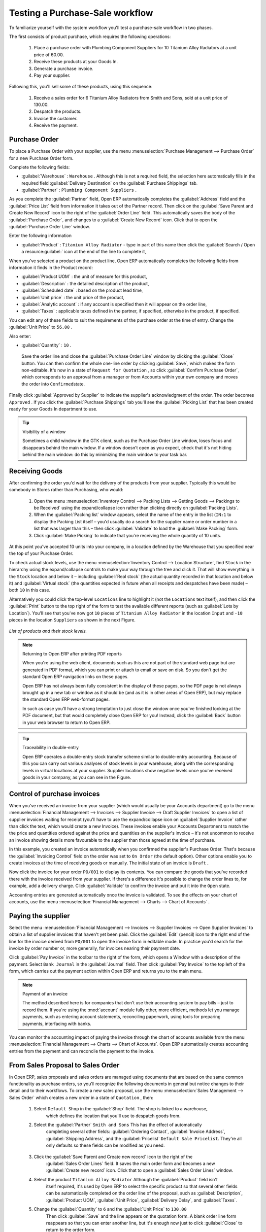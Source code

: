 
Testing a Purchase-Sale workflow
================================

To familiarize yourself with the system workflow you'll test a purchase-sale workflow in two phases.

The first consists of product purchase, which requires the following operations:

	#. Place a purchase order with Plumbing Component Suppliers for 10 Titanium Alloy Radiators at a
	   unit price of 60.00.

	#. Receive these products at your Goods In.

	#. Generate a purchase invoice.

	#. Pay your supplier.

Following this, you'll sell some of these products, using this sequence:

	#. Receive a sales order for 6 Titanium Alloy Radiators from Smith and Sons, sold at a unit price
	   of 130.00.

	#. Despatch the products.

	#. Invoice the customer.

	#. Receive the payment.

Purchase Order
--------------

To place a Purchase Order with your supplier, use the menu :menuselection:`Purchase Management -->
Purchase Order` for a new Purchase Order form.

Complete the following fields:

*  :guilabel:`Warehouse` : \ ``Warehouse``\  . Although this is not a required field, the selection
   here automatically fills in the required field :guilabel:`Delivery Destination` on the :guilabel:`Purchase Shippings`
   tab.

*  :guilabel:`Partner` : \ ``Plumbing Component Suppliers``\  .

As you complete the :guilabel:`Partner` field, Open ERP automatically completes the
:guilabel:`Address` field and the :guilabel:`Price List` field from information it takes out of the
Partner record. Then click on the :guilabel:`Save Parent and Create New Record` icon to the right of
the :guilabel:`Order Line` field. This automatically saves the body of the :guilabel:`Purchase
Order`, and changes to a :guilabel:`Create New Record` icon. Click that to open the
:guilabel:`Purchase Order Line` window.

Enter the following information

*  :guilabel:`Product` : \ ``Titanium Alloy Radiator``\   - type in part of this name then click the
   :guilabel:`Search / Open a resource:guilabel:` icon at the end of the line to complete it,

When you've selected a product on the product line, Open ERP automatically completes the following
fields from information it finds in the Product record:

*  :guilabel:`Product UOM` : the unit of measure for this product,

*  :guilabel:`Description` : the detailed description of the product,

*  :guilabel:`Scheduled date` : based on the product lead time,

*  :guilabel:`Unit price` : the unit price of the product,

*  :guilabel:`Analytic account` : if any account is specified then it will appear on the order line,

*  :guilabel:`Taxes` : applicable taxes defined in the partner, if specified, otherwise in the
   product, if specified.

You can edit any of these fields to suit the requirements of the purchase order at the time of
entry. Change the :guilabel:`Unit Price` to \ ``56.00``\  .

Also enter:

*  :guilabel:`Quantity` : \ ``10``\  .

 Save the order line and close the :guilabel:`Purchase Order Line` window by clicking the
 :guilabel:`Close` button. You can then confirm the whole one-line order by clicking
 :guilabel:`Save`, which makes the form non-editable. It's now in a state of \ ``Request for
 Quotation``\  , so click :guilabel:`Confirm Purchase Order`, which corresponds to an approval from
 a manager or from Accounts within your own company and moves the order into \ ``Confirmed``\
 state.

Finally click :guilabel:`Approved by Supplier` to indicate the supplier's acknowledgment of the
order. The order becomes \ ``Approved``\  . If you click the :guilabel:`Purchase Shippings` tab
you'll see the :guilabel:`Picking List` that has been created ready for your Goods In department to
use.

.. tip:: Visibility of a window

	Sometimes a child window in the GTK client, such as the Purchase Order Line window, loses focus and
	disappears behind the main window.
	If a window doesn't open as you expect, check that it's not hiding behind the main window:
	do this by minimizing the main window to your task bar.

Receiving Goods
---------------

After confirming the order you'd wait for the delivery of the products from your supplier. Typically
this would be somebody in Stores rather than Purchasing, who would:

	#. Open the menu :menuselection:`Inventory Control --> Packing Lists --> Getting Goods --> Packings
	   to be Received` using the expand/collapse icon rather than clicking directly on :guilabel:`Packing
	   Lists`.

	#. When the :guilabel:`Packing list` window appears, select the name of the entry in the list 
	   (\ ``IN:1``\   to display the Packing List itself – you'd usually do a search for the supplier name
	   or order number in a list that was larger than this – then click :guilabel:`Validate` to load the
	   :guilabel:`Make Packing` form.

	#. Click :guilabel:`Make Picking` to indicate that you're receiving the whole quantity of 10 units.

At this point you've accepted 10 units into your company, in a location defined by the Warehouse
that you specified near the top of your Purchase Order.

To check actual stock levels, use the menu :menuselection:`Inventory Control --> Location Structure`,
find \ ``Stock``\   in the hierarchy using the expand/collapse controls to make your way through
the tree and click it. That will show everything in the \ ``Stock``\   location and below it –
including :guilabel:`Real stock` (the actual quantity recorded in that location and below it) and
:guilabel:`Virtual stock` (the quantities expected in future when all receipts and despatches have
been made) – both \ ``10``\   in this case.

Alternatively you could click the top-level \ ``Locations``\   line to highlight it (not the \
``Locations``\   text itself), and then click the :guilabel:`Print` button to the top right of the
form to test the available different reports (such as :guilabel:`Lots by Location`). You'll see that you've
now got \ ``10``\   pieces of \ ``Titanium Alloy Radiator``\   in the location \ ``Input``\   and \
``-10``\   pieces in the location \ ``Suppliers``\   as shown in the next Figure.

.. figure::  images/lots_by_location_pdf.png
   :align: center

   *List of products and their stock levels.*

.. note:: Returning to Open ERP after printing PDF reports

	When you're using the web client, documents such as this are not part of the standard web page but
	are generated in PDF format,
	which you can print or attach to email or save on disk. So you don't get the standard Open ERP
	navigation links on these pages.

	Open ERP has not always been fully consistent in the display of these pages,
	so the PDF page is not always brought up in a new tab or window as it should be
	(and as it is in other areas of Open ERP), but may replace the standard Open ERP web-format
	pages.

	In such as case you'll have a strong temptation to just close the window once you've finished
	looking at the PDF document,
	but that would completely close Open ERP for you!
	Instead, click the :guilabel:`Back` button in your web browser to return to Open ERP.

.. tip:: Traceability in double-entry

	Open ERP operates a double-entry stock transfer scheme similar to double-entry accounting.
	Because of this you can carry out various analyses of stock levels in your warehouse,
	along with the corresponding levels in virtual locations at your supplier.
	Supplier locations show negative levels once you've received goods in your company, as you can see
	in the Figure.

Control of purchase invoices
----------------------------

When you've received an invoice from your supplier (which would usually be your Accounts department)
go to the menu :menuselection:`Financial Management --> Invoices --> Supplier Invoice --> Draft
Supplier Invoices`  to open a list of supplier invoices waiting for receipt (you'll have to use the
expand/collapse icon on :guilabel:`Supplier Invoice` rather than click the text, which would create
a new Invoice). These invoices enable your Accounts Department to match the the price and quantities
ordered against the price and quantities on the supplier's invoice – it's not uncommon to receive
an invoice showing details more favourable to the supplier than those agreed at the time of
purchase.

In this example, you created an invoice automatically when you confirmed the supplier's Purchase
Order. That's because the :guilabel:`Invoicing Control`  field on the order was set to \ ``On
Order``\   (the default option). Other options enable you to create invoices at the time of
receiving goods or manually. The initial state of an invoice is \ ``Draft``\  .

Now click the invoice for your order \ ``PO/001``\   to display its contents. You can compare the
goods that you've recorded there with the invoice received from your supplier. If there's a
difference it's possible to change the order lines to, for example, add a delivery charge. Click
:guilabel:`Validate` to confirm the invoice and put it into the \ ``Open``\   state.

Accounting entries are generated automatically once the invoice is validated. To see the effects on
your chart of accounts, use the menu :menuselection:`Financial Management --> Charts --> Chart of
Accounts` .

Paying the supplier
-------------------

Select the menu :menuselection:`Financial Management --> Invoices --> Supplier Invoices --> Open
Supplier Invoices`  to obtain a list of supplier invoices that haven't yet been paid. Click the
:guilabel:`Edit` (pencil) icon to the right end of the line for the invoice derived from \ ``PO/001``\   to
open the invoice form in editable mode. In practice you'd search for the invoice by order number or,
more generally, for invoices nearing their payment date.

Click :guilabel:`Pay Invoice` in the toolbar to the right of the form, which opens a Window with a
description of the payment. Select \ ``Bank Journal``\   in the :guilabel:`Journal` field. Then
click :guilabel:`Pay Invoice` to the top left of the form, which carries out the payment action
within Open ERP and returns you to the main menu.

.. index::
   pair: module; account

.. note:: Payment of an invoice

	The method described here is for companies that don't use their accounting system to pay bills –
	just to record them.
	If you're using the :mod:`account` module fully other, more efficient, methods let you manage payments,
	such as entering account statements, reconciling paperwork, using tools for preparing payments,
	interfacing with banks.

You can monitor the accounting impact of paying the invoice through the chart of accounts available
from the menu :menuselection:`Financial Management --> Charts --> Chart of Accounts`. Open ERP
automatically creates accounting entries from the payment and can reconcile the payment to the
invoice.

From Sales Proposal to Sales Order
----------------------------------

In Open ERP, sales proposals and sales orders are managed using documents that are based on the
same common functionality as purchase orders, so you'll recognize the following documents in general
but notice changes to their detail and to their workflows. To create a new sales proposal, use the
menu :menuselection:`Sales Management --> Sales Order` which creates a new order in a state of \
``Quotation``\  , then:

	#. Select \ ``Default Shop``\  in the :guilabel:`Shop` field. The shop is linked to a warehouse,
		which defines the location that you'll use to despatch goods from.

	#. Select the :guilabel:`Partner` \ ``Smith and Sons``\   This has the effect of automatically
		completing several other fields: :guilabel:`Ordering Contact`, :guilabel:`Invoice Address`,
		:guilabel:`Shipping Address`, and the :guilabel:`Pricelist` \ ``Default Sale Pricelist``\.  They're
		all only defaults so these fields can be modified as you need.

	        .. figure::  images/order.png
        	   :align: center

	#. Click the :guilabel:`Save Parent and Create new record` icon to the right of the
		:guilabel:`Sales Order Lines` field. It saves the main order form and becomes a new
		:guilabel:`Create new record` icon. Click that to open a :guilabel:`Sales Order Lines` window.

	#. Select the product \ ``Titanium Alloy Radiator``\   Although the :guilabel:`Product` field isn't
		itself required, it's used by Open ERP to select the specific product so that several other fields
		can be automatically completed on the order line of the proposal, such as :guilabel:`Description`,
		:guilabel:`Product UOM`, :guilabel:`Unit Price`, :guilabel:`Delivery Delay`, and :guilabel:`Taxes`.

	#. Change the :guilabel:`Quantity` to \ ``6``\  and the :guilabel:`Unit Price` to \ ``130.00``\
		Then click :guilabel:`Save` and the line appears on the quotation form. A blank order line form
		reappears so that you can enter another line, but it's enough now just to click :guilabel:`Close`
		to return to the order form.

	#. On the :guilabel:`Other data` tab of this Sales Order select a :guilabel:`Shipping Policy` of \
		``Automatic Invoice after Delivery``\  from the dropdown menu list.

	#. Return to the first tab :guilabel:`Sale Order` and validate the document by clicking
		:guilabel:`Confirm Order` which calculates prices and the changes the order's state from \
		``Quotation``\  to \ ``In Progress``\   If you were in negotiation with the prospective customer
		you'd keep clicking :guilabel:`Compute` and :guilabel:`Save` keeping the document in \
		``Quotation``\  state for as long as necessary.

	#. In the last tab of the order, :guilabel:`History` you can see the :guilabel:`Picking List`
		that's been created and you'll be able to see any invoices that relate to this order when they're
		generated.

From the :guilabel:`Main Menu` click :menuselection:`Products --> Products` to display a list of
products: just the one, \ ``Titanium Alloy Radiator``\  , currently exists in this example. Its
:guilabel:`Real Stock` still shows \ ``10.00``\   but its :guilabel:`Virtual Stock` now shows \
``4.00``\   to reflect the new future requirement of 6 units for despatch.

Preparing goods for despatch to customers
-----------------------------------------

The stores manager selects the menu :menuselection:`Inventory Control --> Packing Lists --> Sending
Goods --> Confirmed Packings Awaiting Assignation` to get a list of orders to despatch. In this
example there's only one, \ ``OUT:1``\  , so click the text to open the :guilabel:`Picking List`.

.. index::
   pair: module; mrp_jit

.. tip::  Calculating Requirements

	At the moment your Sales Order is waiting for products to be reserved to fulfil it.
	A stock reservation activity takes place periodically to calculate the needs,
	which also takes customer priorities into account.
	The calculation can be started from the menu :menuselection:`Production --> Calculate
	Requirements`.
	Running this automatically reserves products.

	If you don't want to have to work out your stock needs but have a lean workflow you can install the
	:mod:`mrp_jit` (Just In Time) module.

Although Open ERP has automatically been made aware that items on this order will need to be
despatched, it has not yet assigned any specific items from any location to fulfil it. It's ready to
move \ ``6.00``\  \ ``Titanium Alloy Radiators``\   from the :guilabel:`Stock` location to the :guilabel:`Output`
location (which were defined by the Sale Shop in the Sales Order), so start this process by clicking
:guilabel:`Assign`. The :guilabel:`Move` line has now changed from the \ ``Confirmed``\   state to
the \ ``Assigned``\   state.

Create a :guilabel:`Packing List` document by clicking the :guilabel:`Packing List` button in the
:guilabel:`Reports` section of the toolbar to the right of the form, and also a :guilabel:`Despatch
Note` by clicking the :guilabel:`Delivery Report` button there. These are both created in a new
window or tab of your browser so they can be printed off and then closed.

Now click :guilabel:`Validate` on the :guilabel:`Packing List` to mark the move that you'd be making physically in
your Stores. A :guilabel:`Make Packing` form appears enabling you to transfer \ ``6``\   units (or
another number if you choose) between locations and pack them into a package in the process. Click
:guilabel:`Make Packing` to the top left of the form to do the transfer. The :guilabel:`Move` line
has now changed state to \ ``Done``\  .

The goods are now in your Output Bay, which had been defined by default in Open ERP as :guilabel:`Output`,
as a single package with a :guilabel:`Lot Number` of \ ``OUT:1``\  .

To register when a carrier picks up the package, use the menu :menuselection:`Inventory Control -->
Delivery Order --> Delivery Orders to Process`. Select the appropriate line \ ``OUT:1``\   to open
the :guilabel:`Stock Move` form, then click :guilabel:`Move Lot`. Its state changes to \ ``Moved``\
. Packing is defined by Sales Orders so if you pack fewer packages than are on order Open ERP
automatically manages the remainder for future delivery.

To analyze stock movements that you've made during these operations use the following steps:

	#. Select menu :menuselection:`Inventory Control --> Locations Structure`,

	#. Select the first line by clicking somewhere along it (but don't click on the \ ``Locations``\
		text itself) then click on the :guilabel:`Print` icon above the list further over to the right.

	#. Select the report :guilabel:`Lots by location`and click the :guilabel:`OK` button to get a detailed report of
		Stocks for each location. You should see the following data:

	- -10 in the :guilabel:`Suppliers` location,

	- 6 in the :guilabel:`Customers` location,

	- 4 in your company's :guilabel:`Input` location.


.. tip:: Location Hierarchy

	The 10 Titanium Alloy Radiators can be found in the Input location after they've been received,
	instead of the location Stock.
	But they're still considered as being part of stock because Input is a child location of Stock.

	If you want to put a Quality Control station at Goods In, all you need to do is put Input up to the
	same level as Stock.
	Then you'd manually move items from Input to Stock when they pass your Goods In checks.

Invoicing Goods
---------------

Use the menu :menuselection:`Financial Management --> Invoices --> Customer Invoice --> Draft
Customer Invoices` to open a list of invoices generated by Open ERP. These are in the \ ``Draft``\
state, which means that they don't yet have any presence in the accounting system. You'll find a
draft invoice has been created for the order \ ``SO/001``\   once you have despatched the goods
because you'd selected \ ``Automatic Invoice after Delivery``\  .

Once you confirm an invoice, Open ERP assigns it a unique number, and all of the corresponding
accounting entries are generated. So open the invoice and click :guilabel:`Create` to do that and
move the invoice into an \ ``Open``\   state.

You can send your customer the invoice for payment at this stage. Click :guilabel:`Invoices` from
the :guilabel:`Reports` section of the toolbar at the right of the form to get a PDF document that
can be printed or emailed to the customer.

You can also attach the PDF document to the Open ERP invoice record. Save the PDF somewhere
convenient on your PC (such as on your desktop). Then click the :guilabel:`Add an attachment to this
resource` button to the top right of the invoice form (it looks like a clipboard). Browse to the
file you just saved (\ ``record.pdf``\   if you didn't change its name) from the
:guilabel:`Attachments` dialog box that pops up, and :guilabel:`Close` the dialog box. This gives you a
permanent non-editable record of your invoice on the Open ERP system.

Review your chart of accounts to check the impact of these activities on your accounting. You'll see
the new revenue line from the invoice.

Customer Payment
----------------

Registering an invoice payment by a customer is essentially the same as the process of paying a
supplier. From the menu :menuselection:`Financial Management --> Invoices --> Customer Invoice -->
Open Customer Invoices`, click the name of the invoice that you want to mark as paid:

	#. Use the :guilabel:`Pay Invoice` button in the :guilabel:`Action` section of the toolbar at the
		right to open a window that enables you to register the payment.

	#. Select the :guilabel:`Journal` \ ``Bank Journal``\  and click :guilabel:`Pay Invoice`. The
		invoice is then marked as paid, and you're returned to the :guilabel:`Main Menu`.


.. figure::  images/familiarization_invoice.png
   :align: center

   *Screen showing the invoice to be paid.*

Check your Chart of Accounts as before to see that you now have a healthy bank balance in the \
``Petty Cash``\   account.



.. Copyright © Open Object Press. All rights reserved.

.. You may take electronic copy of this publication and distribute it if you don't
.. change the content. You can also print a copy to be read by yourself only.

.. We have contracts with different publishers in different countries to sell and
.. distribute paper or electronic based versions of this book (translated or not)
.. in bookstores. This helps to distribute and promote the Open ERP product. It
.. also helps us to create incentives to pay contributors and authors using author
.. rights of these sales.

.. Due to this, grants to translate, modify or sell this book are strictly
.. forbidden, unless Tiny SPRL (representing Open Object Press) gives you a
.. written authorisation for this.

.. Many of the designations used by manufacturers and suppliers to distinguish their
.. products are claimed as trademarks. Where those designations appear in this book,
.. and Open Object Press was aware of a trademark claim, the designations have been
.. printed in initial capitals.

.. While every precaution has been taken in the preparation of this book, the publisher
.. and the authors assume no responsibility for errors or omissions, or for damages
.. resulting from the use of the information contained herein.

.. Published by Open Object Press, Grand Rosière, Belgium

